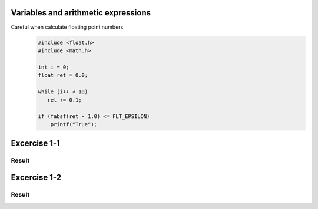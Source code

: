 Variables and arithmetic expressions
------------------------------------

Careful when calculate floating point numbers
   .. code-block:: c

      #include <float.h>
      #include <math.h>

      int i = 0;
      float ret = 0.0;

      while (i++ < 10)
         ret += 0.1;

      if (fabsf(ret - 1.0) <= FLT_EPSILON)
          printf("True");


Excercise 1-1
-------------

Result
^^^^^^

Excercise 1-2
-------------

Result
^^^^^^
